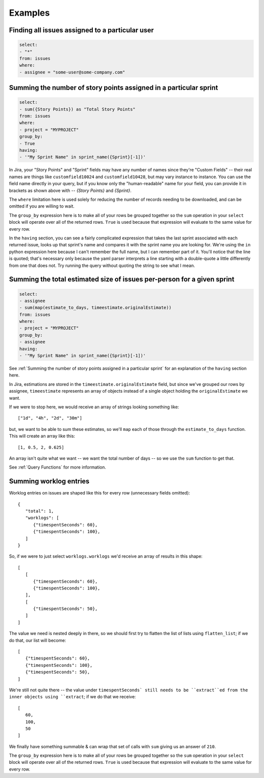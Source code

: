 Examples
========

Finding all issues assigned to a particular user
------------------------------------------------

.. code-block:: yaml

   select:
   - "*"
   from: issues
   where:
   - assignee = "some-user@some-company.com"


Summing the number of story points assigned in a particular sprint
------------------------------------------------------------------

.. code-block:: yaml

   select:
   - sum({Story Points}) as "Total Story Points"
   from: issues
   where:
   - project = "MYPROJECT"
   group_by:
   - True
   having:
   - '"My Sprint Name" in sprint_name({Sprint}[-1])'

In Jira, your "Story Points" and "Sprint" fields may have any number of names
since they're "Custom Fields"
-- their real names are things like
``customfield10024`` and ``customfield10428``,
but may vary instance to instance.
You can use the field name directly in your query,
but if you know only the "human-readable" name
for your field, you can provide it in brackets
as shown above with -- `{Story Points}` and `{Sprint}`.

The ``where`` limitation here is used solely for reducing the number of records needing to be downloaded,
and can be omitted if you are willing to wait.

The ``group_by`` expression here is to make all of your rows be grouped together
so the ``sum`` operation in your ``select`` block will operate over all of the returned rows.
``True`` is used because that expression will evaluate to the same value for every row.

In the ``having`` section, you can see a fairly complicated expression
that takes the last sprint associated with each returned issue,
looks up that sprint's name and compares it with the sprint name you are looking for.
We're using the ``in`` python expression here because I can't remember the full name,
but I can remember part of it.
You'll notice that the line is quoted;
that's necessary only because the yaml parser interprets
a line starting with a double-quote
a little differently from one that does not.
Try running the query without quoting the string to see what I mean.

Summing the total estimated size of issues per-person for a given sprint
------------------------------------------------------------------------

.. code-block:: yaml

   select:
   - assignee
   - sum(map(estimate_to_days, timeestimate.originalEstimate))
   from: issues
   where:
   - project = "MYPROJECT"
   group_by:
   - assignee
   having:
   - '"My Sprint Name" in sprint_name({Sprint}[-1])'

See :ref:`Summing the number of story points assigned in a particular sprint` for
an explanation of the ``having`` section here.

In Jira, estimations are stored in the ``timeestimate.originalEstimate`` field,
but since we've grouped our rows by assignee,
``timeestimate`` represents an array of objects
instead of a single object holding the ``originalEstimate`` we want.

If we were to stop here, we would receive an array of strings
looking something like::

   ["1d", "4h", "2d", "30m"]

but, we want to be able to sum these estimates,
so we'll ``map`` each of those through the ``estimate_to_days`` function.
This will create an array like this::

   [1, 0.5, 2, 0.625]

An array isn't quite what we want
-- we want the total number of days --
so we use the ``sum`` function to get that.

See :ref:`Query Functions` for more information.

Summing worklog entries
-----------------------

.. code-boock:: yaml

   select:
   - sum(extract(flatten_list(worklogs.worklogs), "timespentSeconds")) as "total seconds"
   from: issues
   group_by:
   - True

Worklog entries on issues are shaped like this for every row
(unnecessary fields omitted)::

   {
      "total": 1,
      "worklogs": [
         {"timespentSeconds": 60},
         {"timespentSeconds": 100},
      ]
   }

So, if we were to just select ``worklogs.worklogs`` we'd receive an array of results in this shape::

   [
      [
         {"timespentSeconds": 60},
         {"timespentSeconds": 100},
      ],
      [
         {"timespentSeconds": 50},
      ]
   ]

The value we need is nested deeply in there, so we should first try to
flatten the list of lists using ``flatten_list``; if we do that, our list
will become::

   [
      {"timespentSeconds": 60},
      {"timespentSeconds": 100},
      {"timespentSeconds": 50},
   ]

We're still not quite there -- the value under ``timespentSeconds`
still needs to be ``extract``ed
from the inner objects using ``extract``;
if we do that we receive::

   [
      60,
      100,
      50
   ]

We finally have something summable & can wrap that set of calls with ``sum``
giving us an answer of ``210``.

The ``group_by`` expression here is to make all of your rows be grouped together
so the ``sum`` operation in your ``select`` block will operate over all of the returned rows.
``True`` is used because that expression will evaluate to the same value for every row.
